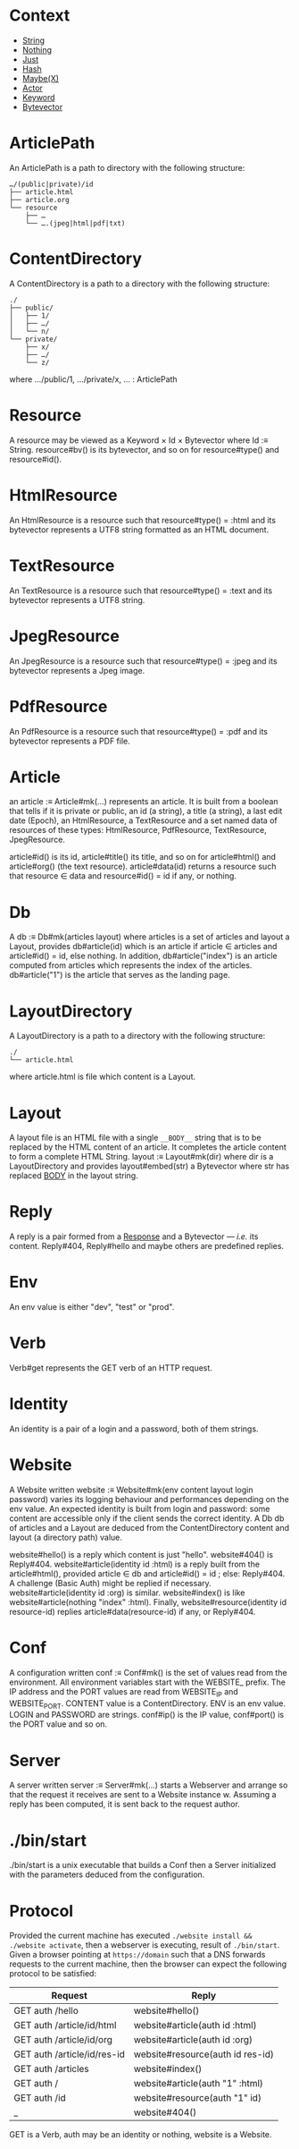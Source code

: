 * Context

- [[ref:c708a576-6c6c-4eea-8473-011095d9ef10][String]]
- [[ref:8bf691e8-ad28-4d68-bfd9-d3c7f1c7b348][Nothing]]
- [[ref:1296a617-c19c-4fe8-ae2a-29c294493359][Just]]
- [[ref:3c47155b-35b8-4392-932a-53d82ef6fe40][Hash]]
- [[ref:76052dc6-4124-4143-bd78-b0a1e95e3127][Maybe(X)]]
- [[ref:a32325c0-5fe5-4c3c-9378-7504416d5099][Actor]]
- [[ref:40ff9c82-fbfc-445c-8191-426e200b6dd7][Keyword]]
- [[ref:7182dc53-6af9-4cfd-bced-8a9ea862f279][Bytevector]]

* ArticlePath
:PROPERTIES:
:TYPE: ca53237e-a27a-40d0-aeae-5d4bf4fd4e2f
:ID: c57ff4ce-4499-45d1-a9fc-3ce285b30a16
:END:

An ArticlePath is a path to directory with the following structure:

#+begin_example
…/(public|private)/id
├── article.html
├── article.org
└── resource
    ├── …
    └── ….(jpeg|html|pdf|txt)
#+end_example

* ContentDirectory
:PROPERTIES:
:ID:       80f470d2-cb23-4e46-9ec9-58c2253d61f9
:END:

A ContentDirectory is a path to a directory with the following structure:

#+begin_example
./
├── public/
│   ├── 1/
│   ├── …/
│   └── n/
└── private/
    ├── x/
    ├── …/
    └── z/
#+end_example

where …/public/1, …/private/x, … : ArticlePath

* Resource
:PROPERTIES:
:TYPE: ca53237e-a27a-40d0-aeae-5d4bf4fd4e2f
:END:

A resource may be viewed as a Keyword × Id × Bytevector where Id :≡
String. resource#bv() is its bytevector, and so on for resource#type() and
resource#id().

* HtmlResource
:PROPERTIES:
:TYPE: ca53237e-a27a-40d0-aeae-5d4bf4fd4e2f
:END:

An HtmlResource is a resource such that resource#type() = :html and its bytevector
represents a UTF8 string formatted as an HTML document.

* TextResource
:PROPERTIES:
:TYPE: ca53237e-a27a-40d0-aeae-5d4bf4fd4e2f
:END:

An TextResource is a resource such that resource#type() = :text and its bytevector
represents a UTF8 string.

* JpegResource
:PROPERTIES:
:TYPE: ca53237e-a27a-40d0-aeae-5d4bf4fd4e2f
:END:

An JpegResource is a resource such that resource#type() = :jpeg and its bytevector
represents a Jpeg image.

* PdfResource
:PROPERTIES:
:TYPE: ca53237e-a27a-40d0-aeae-5d4bf4fd4e2f
:END:

An PdfResource is a resource such that resource#type() = :pdf and its bytevector
represents a PDF file.

* Article
:PROPERTIES:
:TYPE: ca53237e-a27a-40d0-aeae-5d4bf4fd4e2f
:ID: cd651702-bd90-4ddc-962b-2579cd51d845
:END:

an article :≡ Article#mk(…) represents an article. It is built from a boolean that
tells if it is private or public, an id (a string), a title (a string), a last edit
date (Epoch), an HtmlResource, a TextResource and a set named data of resources of
these types: HtmlResource, PdfResource, TextResource, JpegResource.

article#id() is its id, article#title() its title, and so on for article#html() and
article#org() (the text resource). article#data(id) returns a resource such that
resource ∈ data and resource#id() = id if any, or nothing.

* Db
:PROPERTIES:
:TYPE: ca53237e-a27a-40d0-aeae-5d4bf4fd4e2f
:ID: ff90b350-b368-4cb3-b29e-d34e8fd341a3
:END:

A db :≡ Db#mk(articles layout) where articles is a set of articles and layout a
Layout, provides db#article(id) which is an article if article ∈ articles and
article#id() = id, else nothing. In addition, db#article("index") is an article
computed from articles which represents the index of the articles. db#article("1") is
the article that serves as the landing page.

* LayoutDirectory

A LayoutDirectory is a path to a directory with the following structure:

#+begin_example
./
└── article.html
#+end_example

where article.html is file which content is a Layout.

* Layout
:PROPERTIES:
:TYPE: f590edb9-5fa3-4a07-8f3d-f513950d5663
:ID: 6eec59f7-6386-4d28-a253-41c662e32339
:END:

A layout file is an HTML file with a single ~__BODY__~ string that is to be replaced by
the HTML content of an article. It completes the article content to form a complete
HTML String. layout :≡ Layout#mk(dir) where dir is a LayoutDirectory and provides
layout#embed(str) a Bytevector where str has replaced __BODY__ in the layout string.

* Reply

A reply is a pair formed from a [[https://www.gnu.org/software/guile/manual/guile.html#Responses][Response]] and a Bytevector — /i.e./ its
content. Reply#404, Reply#hello and maybe others are predefined replies.

* Env
:PROPERTIES:
:TYPE: ca53237e-a27a-40d0-aeae-5d4bf4fd4e2f
:ID: a1603b4f-a95a-4eea-9cc3-f2cc35eb68d9
:END:

An env value is either "dev", "test" or "prod".

* Verb
:PROPERTIES:
:TYPE: ca53237e-a27a-40d0-aeae-5d4bf4fd4e2f
:ID: ac0f68a7-24d6-458e-92b4-68f700a1cdfb
:END:

Verb#get represents the GET verb of an HTTP request.

* Identity
:PROPERTIES:
:TYPE: ca53237e-a27a-40d0-aeae-5d4bf4fd4e2f
:ID: a82de302-2587-483d-bf6b-bde6ff80fada
:END:

An identity is a pair of a login and a password, both of them strings.

* Website
:PROPERTIES:
:TYPE: f590edb9-5fa3-4a07-8f3d-f513950d5663
:END:

A Website written website :≡ Website#mk(env content layout login password) varies its
logging behaviour and performances depending on the env value. An expected identity
is built from login and password: some content are accessible only if the client
sends the correct identity. A Db db of articles and a Layout are deduced from the
ContentDirectory content and layout (a directory path) value.

website#hello() is a reply which content is just "hello". website#404() is
Reply#404. website#article(identity id :html) is a reply built from the
article#html(), provided article ∈ db and article#id() = id ; else: Reply#404. A
challenge (Basic Auth) might be replied if necessary. website#article(identity id
:org) is similar. website#index() is like website#article(nothing "index"
:html). Finally, website#resource(identity id resource-id) replies
article#data(resource-id) if any, or Reply#404.

* Conf
:PROPERTIES:
:TYPE: ca53237e-a27a-40d0-aeae-5d4bf4fd4e2f
:ID: 6ea23d0d-78c4-468c-9998-eaa555ecdb12
:END:

A configuration written conf :≡ Conf#mk() is the set of values read from the
environment. All environment variables start with the WEBSITE_ prefix. The IP address
and the PORT values are read from WEBSITE_IP and WEBSITE_PORT. CONTENT value is a
ContentDirectory. ENV is an env value. LOGIN and PASSWORD are strings. conf#ip() is
the IP value, conf#port() is the PORT value and so on.

* Server
:PROPERTIES:
:TYPE: f590edb9-5fa3-4a07-8f3d-f513950d5663
:ID: 65e02573-e1ea-4463-95bc-46ce866426af
:END:

A server written server :≡ Server#mk(…) starts a Webserver and arrange so that the
request it receives are sent to a Website instance w. Assuming a reply has been
computed, it is sent back to the request author.

* ./bin/start
:PROPERTIES:
:TYPE: ca53237e-a27a-40d0-aeae-5d4bf4fd4e2f
:ID: d7f8a08a-98fd-4086-af4e-dd4e2b1fa68a
:END:

./bin/start is a unix executable that builds a Conf then a Server initialized with
the parameters deduced from the configuration.

* Protocol

Provided the current machine has executed ~./website install && ./website activate~,
then a webserver is executing, result of =./bin/start=. Given a browser pointing at
=https://domain= such that a DNS forwards requests to the current machine, then the
browser can expect the following protocol to be satisfied:

|-----------------------------+----------------------------------|
| Request                     | Reply                            |
|-----------------------------+----------------------------------|
| GET auth /hello             | website#hello()                  |
| GET auth /article/id/html   | website#article(auth id :html)   |
| GET auth /article/id/org    | website#article(auth id :org)    |
| GET auth /article/id/res-id | website#resource(auth id res-id) |
| GET auth /articles          | website#index()                  |
| GET auth /                  | website#article(auth "1" :html)  |
| GET auth /id                | website#resource(auth "1" id)    |
| _                           | website#404()                    |
|-----------------------------+----------------------------------|

GET is a Verb, auth may be an identity or nothing, website is a Website.

* Local Variables  :noexport:
Local Variables:
eval: (add-hook 'before-save-hook #'whitespace-cleanup nil t)
indent-tabs-mode: nil
org-export-with-broken-links: t
fill-column: 85
End:

